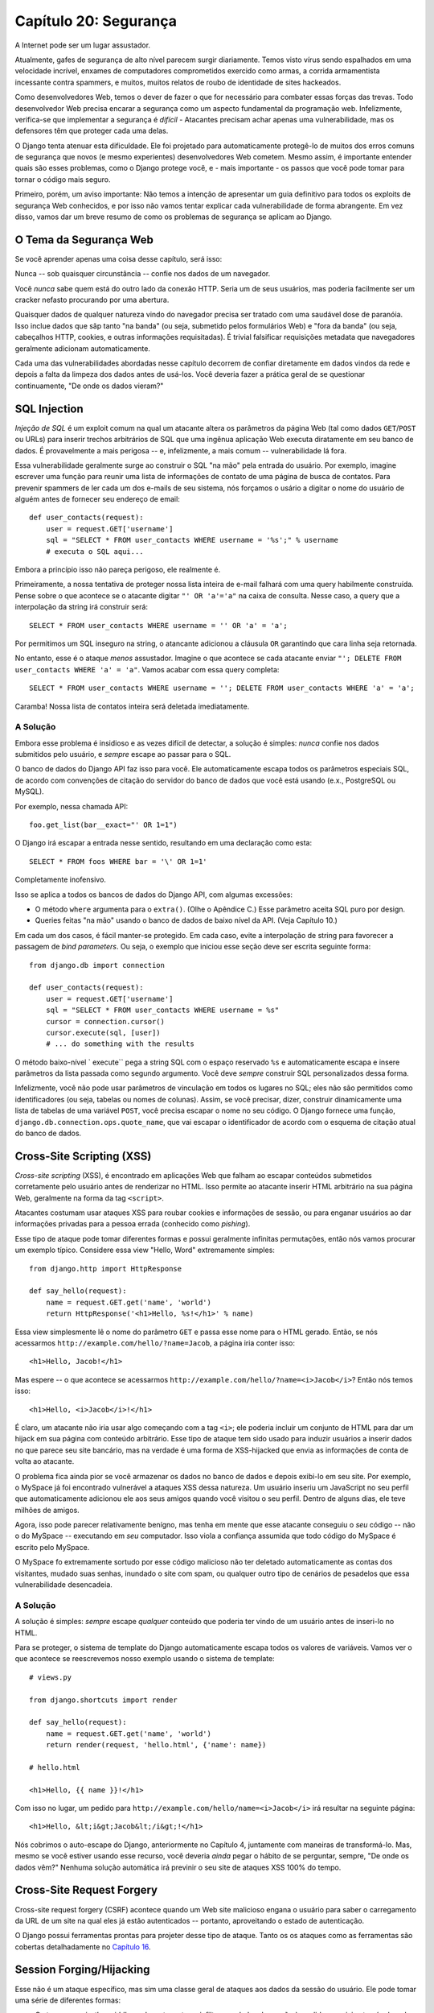======================
Capítulo 20: Segurança
======================

A Internet pode ser um lugar assustador.

Atualmente, gafes de segurança de alto nível parecem surgir diariamente. Temos visto
vírus sendo espalhados em uma velocidade incrível, enxames de computadores comprometidos exercido como
armas, a corrida armamentista incessante contra spammers, e muitos, muitos relatos de
roubo de identidade de sites hackeados.

Como desenvolvedores Web, temos o dever de fazer o que for necessário para combater essas forças
das trevas. Todo desenvolvedor Web precisa encarar a segurança como um aspecto fundamental
da programação web. Infelizmente, verifica-se que implementar a segurança é *difícil*
- Atacantes precisam achar apenas uma vulnerabilidade, mas os defensores têm que
proteger cada uma delas.

O Django tenta atenuar esta dificuldade. Ele foi projetado para automaticamente
protegê-lo de muitos dos erros comuns de segurança que novos (e mesmo
experientes) desenvolvedores Web cometem. Mesmo assim, é importante entender quais
são esses problemas, como o Django protege você, e - mais importante - os
passos que você pode tomar para tornar o código mais seguro.

Primeiro, porém, um aviso importante: Não temos a intenção de apresentar um
guia definitivo para todos os exploits de segurança Web conhecidos, e por isso não vamos tentar
explicar cada vulnerabilidade de forma abrangente. Em vez disso, vamos dar um 
breve resumo de como os problemas de segurança se aplicam ao Django.

O Tema da Segurança Web
=======================

Se você aprender apenas uma coisa desse capítulo, será isso:

Nunca -- sob quaisquer circunstância -- confie nos dados de um navegador.

Você *nunca* sabe quem está do outro lado da conexão HTTP. Seria um de seus usuários,
mas poderia facilmente ser um cracker nefasto procurando por uma abertura.

Quaisquer dados de qualquer natureza vindo do navegador precisa ser tratado
com uma saudável dose de paranóia. Isso inclue dados que sãp tanto "na banda" (ou seja, 
submetido pelos formulários Web) e "fora da banda" (ou seja, cabeçalhos HTTP, cookies,
e outras informações requisitadas). É trivial falsificar requisições metadata que
navegadores geralmente adicionam automaticamente.

Cada uma das vulnerabilidades abordadas nesse capítulo decorrem de confiar diretamente
em dados vindos da rede e depois a falta da limpeza dos dados antes de usá-los. Você 
deveria fazer a prática geral de se questionar continuamente, "De onde os dados vieram?"

SQL Injection
=============

*Injeção de SQL* é um exploit comum na qual um atacante altera os parâmetros
da página Web (tal como dados ``GET``/``POST`` ou URLs) para inserir trechos
arbitrários de SQL que uma ingênua aplicação Web executa diratamente em seu
banco de dados. É provavelmente a mais perigosa -- e, infelizmente, a mais
comum -- vulnerabilidade lá fora.

Essa vulnerabilidade geralmente surge ao construir o SQL "na mão" pela entrada do
usuário. Por exemplo, imagine escrever uma função para reunir uma lista de informações
de contato de uma página de busca de contatos. Para prevenir spammers de ler cada
um dos e-mails de seu sistema, nós forçamos o usário a digitar o nome do usuário de 
alguém antes de fornecer seu endereço de email::

    def user_contacts(request):
        user = request.GET['username']
        sql = "SELECT * FROM user_contacts WHERE username = '%s';" % username
        # executa o SQL aqui...

.. nota::

    Nesse exemplo, e em todos os exemplos "não faça isso" similadres a seguir,
    nós deliberadamente deixamos de fora a maioria do código necessário para
    fazer as funções realmente funcionarem. Nós não queremos que o código funcione,
    se alguém acidentalmente levá-lo fora do contexto.

Embora a princípio isso não pareça perigoso, ele realmente é.

Primeiramente, a nossa tentativa de proteger nossa lista inteira de e-mail falhará 
com uma query habilmente construída. Pense sobre o que acontece se o atacante digitar
``"' OR 'a'='a"`` na caixa de consulta. Nesse caso, a query que a interpolação da string
irá construir será::

    SELECT * FROM user_contacts WHERE username = '' OR 'a' = 'a';

Por permitimos um SQL inseguro na string, o atancante adicionou a cláusula ``OR``
garantindo que cara linha seja retornada.

No entanto, esse é o ataque *menos* assustador. Imagine o que acontece se cada
atacante enviar ``"'; DELETE FROM user_contacts WHERE 'a' = 'a"``. Vamos acabar
com essa query completa::

    SELECT * FROM user_contacts WHERE username = ''; DELETE FROM user_contacts WHERE 'a' = 'a';

Caramba! Nossa lista de contatos inteira será deletada imediatamente.

A Solução
---------

Embora esse problema é insidioso e as vezes difícil de detectar, a solução
é simples: *nunca* confie nos dados submitidos pelo usuário, e *sempre* escape 
ao passar para o SQL.

O banco de dados do Django API faz isso para você. Ele automaticamente escapa
todos os parâmetros especiais SQL, de acordo com convenções de citação do
servidor do banco de dados que você está usando (e.x., PostgreSQL ou MySQL).

Por exemplo, nessa chamada API::

    foo.get_list(bar__exact="' OR 1=1")

O Django irá escapar a entrada nesse sentido, resultando em uma declaração como esta::

    SELECT * FROM foos WHERE bar = '\' OR 1=1'

Completamente inofensivo.    

Isso se aplica a todos os bancos de dados do Django API, com algumas excessões:

* O método ``where`` argumenta para o ``extra()``. (Olhe o Apêndice C.)
  Esse parâmetro aceita SQL puro por design.

* Queries feitas "na mão" usando o banco de dados de baixo nível da API. (Veja Capítulo 10.)

Em cada um dos casos, é fácil manter-se protegido. Em cada caso, evite a interpolação 
de string para favorecer a passagem de *bind parameters*. Ou seja, o exemplo que iniciou
esse seção deve ser escrita seguinte forma::

    from django.db import connection

    def user_contacts(request):
        user = request.GET['username']
        sql = "SELECT * FROM user_contacts WHERE username = %s"
        cursor = connection.cursor()
        cursor.execute(sql, [user])
        # ... do something with the results

O método baixo-nível ` execute`` pega a string SQL com o espaço reservado ``%s`` 
e automaticamente escapa e insere parâmetros da lista passada como segundo argumento.
Você deve *sempre* construir SQL personalizados dessa forma.
        
Infelizmente, você não pode usar parâmetros de vinculação em todos os lugares no SQL;
eles não são permitidos como identificadores (ou seja, tabelas ou nomes de colunas).
Assim, se você precisar, dizer, construir dinamicamente uma lista de tabelas de uma
variável ``POST``, você precisa escapar o nome no seu código. O Django fornece uma função,
``django.db.connection.ops.quote_name``, que vai escapar o identificador de acordo
com o esquema de citação atual do banco de dados.

Cross-Site Scripting (XSS)
==========================

*Cross-site scripting* (XSS), é encontrado em aplicações Web que falham ao
escapar conteúdos submetidos corretamente pelo usuário antes de renderizar no
HTML. Isso permite ao atacante inserir HTML arbitrário na sua página Web, 
geralmente na forma da tag ``<script>``.

Atacantes costumam usar ataques XSS para roubar cookies e informações de sessão, ou
para enganar usuários ao dar informações privadas para a pessoa errada (conhecido como 
*pishing*).

Esse tipo de ataque pode tomar diferentes formas e possui geralmente infinitas permutações,
então nós vamos procurar um exemplo típico. Considere essa view "Hello, Word" extremamente 
simples::

    from django.http import HttpResponse

    def say_hello(request):
        name = request.GET.get('name', 'world')
        return HttpResponse('<h1>Hello, %s!</h1>' % name)

Essa view simplesmente lê o nome do parâmetro ``GET`` e passa esse nome para o 
HTML gerado. Então, se nós acessarmos ``http://example.com/hello/?name=Jacob``,
a página iria conter isso::

    <h1>Hello, Jacob!</h1>

Mas espere -- o que acontece se acessarmos     
``http://example.com/hello/?name=<i>Jacob</i>``? Então nós temos isso::

    <h1>Hello, <i>Jacob</i>!</h1>

É claro, um atacante não iria usar algo começando com a tag ``<i>``; ele
poderia incluir um conjunto de HTML para dar um hijack em sua página com conteúdo
arbitrário. Esse tipo de ataque tem sido usado para induzir usuários a inserir
dados no que parece seu site bancário, mas na verdade é uma forma de XSS-hijacked
que envia as informações de conta de volta ao atacante.

O problema fica ainda pior se você armazenar os dados no banco de dados e depois
exibi-lo em seu site. Por exemplo, o MySpace já foi encontrado vulnerável a ataques
XSS dessa natureza. Um usuário inseriu um JavaScript no seu perfil que automaticamente
adicionou ele aos seus amigos quando você visitou o seu perfil. Dentro de alguns dias,
ele teve milhões de amigos.

Agora, isso pode parecer relativamente benígno, mas tenha em mente que esse atacante
conseguiu o *seu* código -- não o do MySpace -- executando em *seu* computador. Isso
viola a confiança assumida que todo código do MySpace é escrito pelo MySpace.

O MySpace fo extremamente sortudo por esse código malicioso não ter deletado automaticamente
as contas dos visitantes, mudado suas senhas, inundado o site com spam, ou qualquer
outro tipo de cenários de pesadelos que essa vulnerabilidade desencadeia.

A Solução
---------

A solução é simples: *sempre* escape *qualquer* conteúdo que poderia ter vindo
de um usuário antes de inseri-lo no HTML.

Para se proteger, o sistema de template do Django automaticamente escapa todos os
valores de variáveis. Vamos ver o que acontece se reescrevemos nosso exemplo usando
o sistema de template::

    # views.py

    from django.shortcuts import render

    def say_hello(request):
        name = request.GET.get('name', 'world')
        return render(request, 'hello.html', {'name': name})

    # hello.html

    <h1>Hello, {{ name }}!</h1>

Com isso no lugar, um pedido para ``http://example.com/hello/name=<i>Jacob</i>``
irá resultar na seguinte página::

    <h1>Hello, &lt;i&gt;Jacob&lt;/i&gt;!</h1>

Nós cobrimos o auto-escape do Django, anteriormente no Capítulo 4, juntamente 
com maneiras de transformá-lo. Mas, mesmo se você estiver usando esse
recurso, você deveria *ainda* pegar o hábito de se perguntar, sempre, 
"De onde os dados vêm?" Nenhuma solução automática irá previnir o seu site
de ataques XSS 100% do tempo.

Cross-Site Request Forgery
==========================

Cross-site request forgery (CSRF) acontece quando um Web site malicioso engana
o usuário para saber o carregamento da URL de um site na qual eles já estão 
autenticados -- portanto, aproveitando o estado de autenticação.

O Django possui ferramentas prontas para projeter desse tipo de ataque. Tanto os
os ataques como as ferramentas são cobertas detalhadamente no `Capítulo 16`_.

Session Forging/Hijacking
=========================

Esse não é um ataque específico, mas sim uma classe geral de ataques aos
dados da sessão do usuário. Ele pode tomar uma série de diferentes formas:

* O ataque *man-in-the-middle*, onde o atacante se infiltra nos dados da sessão
  à medida que viaja através da rede (ou wireless). 

* *Session forging*, onde o atacante usa o ID de sessão
  (obtido talvez através do ataque man-in-the-middle) para fingir ser outro usuário.

  Um exemplo desses dois primeiros seria um atacante em uma loja de café usando
  a rede wireless do café para capturar sessão de cookie. Ela pode então usar esse
  cookie para representar o usuário original.
  
* Um ataque *cookie-forging*, onde um atacante substitui o dado supostamente somente-leitura 
  armazenado no cookie. O `Capítulo 14`_ explica detalhadamente como esse cookie funciona,
  e um dos pontos relevantes, e que é trivial para navegadores e usuários maliciosos
  alterarem os cookies sem o seu conhecimento.

  Há uma longa história de Web sites que armazenam cookie como 
  ``IsLoggedIn=1`` or even ``LoggedInAsUser=jacob``. É muito simples
  de explorar esses tipos de cookies.
  
  Em um nível mais sutil, porém, nunca é uma boa idéia confiar em qualquer coisa
  armazenada nos cookies. Você nunca sabe quem está interferindo neles.

* *Session fixation*, onde um atacante induz o usuário em sua configuração ou
   zerando a sessão do ID do usuário.
  
  Por exemplo, o PHP permite que os identificadores de sessão sejam
  passados na URL (e.x.,   
  ``http://example.com/?PHPSESSID=fa90197ca25f6ab40bb1374c510d7a32``). Um
  atancate que induz o usuário a clicar em um link com uma sessão ID
  codificada fará com que o usuário pegue aquela sessão.  
  
  Fixação de sessão tem sido usado em ataques phishing para induzir usuário a
  colocarem informações pessoais na conta que o atacante possui. Ele pode depois
  logar-se na conta e recuperar os dados.
  
* *Session poisoning*, onde o atacante injeta dados potencialmente perigosos
  na sessão do usuário -- geralmente através de um formulário da Web que o 
  usuário submete para definir os dados da sessão.

  Um exemplo regular é um site que armazena uma simples preferência do usuário
  (como a cor de fundo da página) em um cookie. Um atacante pode induzir o 
  usuário a clicar em um link para enviar a "cor" que, na verdade, contêm
  um ataque XSS. Se a cor não estiver escapada, o usuário pode novamente 
  injetar o código malicioso no ambiente do usuário.

A Solução  
---------

Há uma série de princípios gerais que podem protegê-lo desses ataques:

* Nunca permita que as informações da sessão sejam contidas na URL.

  A sessão do framework Django (veja `Capítulo 14`_) simplesmente não
  permite que sessões sejam contidas na URL.
  
* Não armazene dados nos cookies diretamente. Ao invés disso, armazene
  a sessão ID que mapeia os dados da sessão armazenando no backend.

  Se você usar a sessão built-in do Django (e.x., ``request.session``),
  isso é feito automaticamente para você. O único cookie que a sessão do 
  framework usa é a sessão única ID; todos os dados da sessão são armazenadas
  no banco de dados.

* Lembre-se de escapar os dados da sessão se você for exibi-lo no template.
  Veja a sessão anterior XSS, e lembre-se que isso se aplica a qualquer 
  conteúdo de usuário criado assim como qualquer dado do navegador. Você
  deveria tratar as informações da sessão como um usuário sendo criado.

* Impedir atacantes de vasculhar as sessões de ID sempre que possível.

  Embora seja quase impossível detectar se alguém sequestrou uma sessão ID,
  o Django não tem uma proteção built-in contra o ataque de sessão brute-force.
  As sessões ID são armazenas como hashes (no lugar de números sequênciais), 
  na qual previne ataques brute-force, e o usuário vai sempre pegar uma nova
  sessão de ID se ele tentar um usuário não existente, prevenindo a fixação de 
  sessão.

Observe que nenhum desses princípios e ferramentas previne ataques man-in-the-middle.
Esses tipos de ataques são quase impossíveis de detectar. Se o seu site permitir
usuários registrados para ver qualquer tipo de dados sensíveis, você deveria
*sempre* servir o site através de HTTPS. Além disso, se você tem um site com SSL,
você definir a configuração ``SESSION_COOKIE_SECURE`` setting para ``True``; isso 
irá fazer com que o Django envie sessão de cookies apenas via HTTPS.

E-mail Header Injection
=======================

É o irmão menos conhecido do SQL Injection, *e-mail header injection*, que
sequestra formulários Web que enviam e-mails. Um atacante pode usar essa
técnica para enviar spam pelo seu servidor de email. Qualquer formulário que
constrói cabeçalhos de e-mail a partir de dados de formulários Web é 
vulnerável a esse tipo de ataque.

Vamos olhar para o formulário de contato regular encontrado em vários sites.
Normalmente ele envia mensagens para um endereço de email codificado, portanto,
não aparece vulnerável à abusos de spam à primeira vista.

No entando, a maioria dessas formas também permitem que o usuário digite
seu próprio assunto de e-email (junto com um endereço "De", corpo, e por
vezes outros campos). O campo assunto é usado para construir o cabeçalho
"assunto" da mensagem de e-mail.

Se esse cabeçalho é escapado na construção da mensagem de e-mail, o invasor pode 
apresentar alguma coisa como ``"hello\ncc:spamvictim@example.com"`` (where ``"\n``"
que é um caractere para uma nova linha). Isso faria com que cabeçalhos construídos
de e-mail se transformassem em:

    To: hardcoded@example.com
    Subject: hello
    cc: spamvictim@example.com

Assim como o SQL injection, se nós confiarmos na linha de assunto dada pelo usuário,
nós autorizamos ele a construir configurações maliciosas de cabeçalhos, e ele pode
usar seu próprio formulário de contato para enviar spam.

A Solução
---------

Podemos evitar esse ataque da mesma maneira que podemos prevenir a injeção de SQL:
sempre escapando ou validando conteúdos enviados pelo usuário.

As funções padrões de email do Django (no ``django.core.mail``) simplesmente não permitem
novas linhas nos campos usados para construir cabeçalhos (os endereços de e para,
mais o assunto). Se você tentar usar ``django.core.mail.send_mail`` com um assunto
que possua novas linhas, o Django irá lançar uma excessão ``BadHeaderError``.

Se você não usar as funções padrões de email do Django para enviar e-mails, você precisa
certificar-se de que novas linhas no cabeçalho causam erros ou são retiradas. Você
pode querer examinar a classe ``SafeMIMEText`` no ``django.core.mail`` para ver como
o Django faz isso.

Directory Traversal
===================

*Directory traversal* é um outro ataque do estilo injeção, onde um usuário malicioso
troca código dos arquivos do sistema em arquivos de leitura e/ou escrita que o servidor
Web não consegue ter acesso.

Um exemplo pode ser a view que lê arquivos do disco sem tomar o cuidado de 
tratar o nome do arquivo::

    def dump_file(request):
        filename = request.GET["filename"]
        filename = os.path.join(BASE_PATH, filename)
        content = open(filename).read()

        # ...

Embora pareça que a a view restringe o acesso de arquivo para arquivos abaixo
``BASE_PATH`` (usando ``os.path.join``), se o atacante passar em um 
``filename`` contendo ``..`` (que são dois períodos, um atalho para o
"o diretório pai"), ele pode acessar arquivos "acima" ``BASE_PATH``. É apenas
uma questão de tempo antes que ele possa descobrir o número correto de pontos
para acessar com êxito, por exemplo, ``../../../../../etc/passwd``.

Tudo o que lê arquivos sem escapar é vulnerável a este problema. Views que *escrevem*
arquivos são tão vulneráveis, mas as conseqüências são duplamente terríveis.

Outra permutação deste problema está no código que carrega dinamicamente
módulos com base na URL ou outras informações requisitadas. Um exemplo bem divulgado
veio do mundo do Ruby on Rails. Antes de meados de 2006, o Rails usava URLs como
``http://example.com/person/poke/1`` diretamente para carregar módulos e chamar
métodos. O resultado foi que uma URL cuidadosamente construída poderia automaticamente
carregar códigos arbitrários, incluindo um script para resetar o banco de dados!

A Solução
---------

Se o seu código precisa estar sempre lendo ou escrevendo arquivos com base na entrada o usuário,
você precisa tratar o caminho requisitado com muito cuidado para garantir que o 
atacante não seja capaz de escapar do diretório base que você está restringindo o acesso.

.. nota::

    É desnecessário dizer, que você *nunca* deve escrever códigos que possam ler 
    a partir de qualquer área do disco!   

Um bom exemplo de como fazer isso escapando encontra-se na view padrão do Django 
static content-serving (no ``django.views.static``). Aqui está um código relevante::

    import os
    import posixpath

    # ...

    path = posixpath.normpath(urllib.unquote(path))
    newpath = ''
    for part in path.split('/'):
        if not part:
            # strip empty path components
            continue

        drive, part = os.path.splitdrive(part)
        head, part = os.path.split(part)
        if part in (os.curdir, os.pardir):
            # strip '.' and '..' in path
            continue

        newpath = os.path.join(newpath, part).replace('\\', '/')

O Django não lê arquivos (a menos que você use a função ``static.serve``,
mas ele é protegido com o código mostrado apenas), então essa 
vulnerabilidade não afeta muito o núcleo do código.

Além disso, o uso da abstração URLconf significa que o Django *nunca* carrega
o código que você não tenha dito explicitamente para ser carregado. Não há
nenhuma maneira de criar uma URL que faça com que o Django carregue alguma coisa
não mencionada no URLconf.

Mensagens de Erro Expostos
==========================

Durante o desenvolvimento, ser capaz de ver tracebacks e erros em seu
navegador é extremamente útil. O Django possui "muitas" e informativas
mensagens debug especificas para tornar o debugging mais fácil.

No entanto, se esses erros são exibidos uma vez que o site esteja no ar, eles podem
revelar aspectos do seu código e configurações que podem ajudar um atacante.

Além disso, os erros e tracebacks não são úteis para os usuários finais. A filosofia
do Django é que os visitantes do site nunca deveriam ver as mensagens de erro relacionadas
às aplicações. Se o seu código gera uma excessão não tratada, o visitante do site deveria
não ver o traceback completo -- ou *qualquer* dica de trechos de código ou mensagens de
erro (orientado ao programador) do Python. Em vez disso, o visitante deve ver uma
amigável mensagem "Essa página está indisponível".

Naturalmente, é claro, desenvolvedores precisam ver tracebacks para depurar problemas 
em seus códigos. Então o framework deveria esconder todas as mensagens de erro do público,
mas ele deveria mostrar eles para desenvolvedores confiáveis do site.

A Solução
---------


Como nós vimos no Capítulo 12, a configuração do Django ``DEBUG`` controla
a exibição dessas mensagens de erro. Certifique-se de configurar isso para
``False`` quando você estiver pronto para implantar.

Usuários implantados sob Apache e mod_python (ver também Capítulo 12) também deveriam
garantir que possuem o ``PythonDebug Off`` em seus arquivos de conf do Apache;
isso irá suprimir os erros que ocorrem antes do Django ter tido a chance de carregar.

Uma Palavra Final sobre Segurança
=================================

Esperamos que toda essa conversa sobre problemas de segurança não seja tão intimidante.
É verdade que a Web pode ser um mundo selvagem, mas com um pouco de prevenção,
você pode ter um Web site mais seguro.

Tenha em mente que a segurança Web é um campo em constante mudança; se você está
lendo essa versão dead-tree desse livro, não deixe de conferir dados mais atualizados
de segurança para qualquer nova vulnerabilidade que for descoberta. De fato, 
é sempre uma boa idéia gastar algum tempo por semana ou mês pesquisando e manter-se 
atualizado sobre o estado da segurança das aplicações Web. É um pequeno investimento
a fazer, mas a proteção que você terá para o seu site e usuários é impagável.

Qual é o Próximo?
=================

Você chegou ao final do nosso programa regularmente agendado. A seguir os
apêndices contêm material de referência que você precisar, para seu trabalho
em seus projetos Django.

Desejamos-lhe uma boa sorte ao executar seu site Django, se isso for um pequeno
brinquedo para você e alguns amigos, ou o próximo Google.

.. _Capítulo 14: ../chapter14/
.. _Capítulo 16: ../chapter16/
